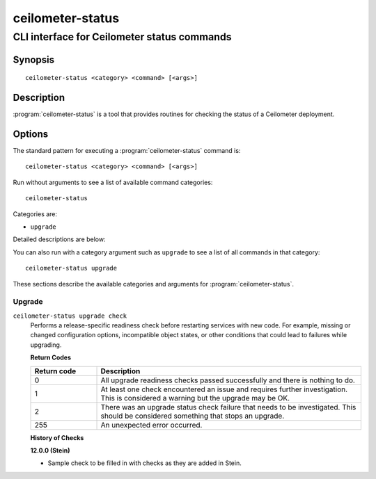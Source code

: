 =================
ceilometer-status
=================

--------------------------------------------
CLI interface for Ceilometer status commands
--------------------------------------------

Synopsis
========

::

  ceilometer-status <category> <command> [<args>]

Description
===========

:program:`ceilometer-status` is a tool that provides routines for checking the
status of a Ceilometer deployment.

Options
=======

The standard pattern for executing a :program:`ceilometer-status` command is::

    ceilometer-status <category> <command> [<args>]

Run without arguments to see a list of available command categories::

    ceilometer-status

Categories are:

* ``upgrade``

Detailed descriptions are below:

You can also run with a category argument such as ``upgrade`` to see a list of
all commands in that category::

    ceilometer-status upgrade

These sections describe the available categories and arguments for
:program:`ceilometer-status`.

Upgrade
~~~~~~~

.. _ceilometer-status-checks:

``ceilometer-status upgrade check``
  Performs a release-specific readiness check before restarting services with
  new code. For example, missing or changed configuration options,
  incompatible object states, or other conditions that could lead to
  failures while upgrading.

  **Return Codes**

  .. list-table::
     :widths: 20 80
     :header-rows: 1

     * - Return code
       - Description
     * - 0
       - All upgrade readiness checks passed successfully and there is nothing
         to do.
     * - 1
       - At least one check encountered an issue and requires further
         investigation. This is considered a warning but the upgrade may be OK.
     * - 2
       - There was an upgrade status check failure that needs to be
         investigated. This should be considered something that stops an
         upgrade.
     * - 255
       - An unexpected error occurred.

  **History of Checks**

  **12.0.0 (Stein)**

  * Sample check to be filled in with checks as they are added in Stein.
